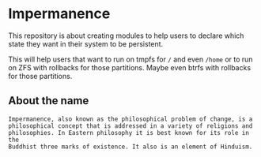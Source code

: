 * Impermanence
This repository is about creating modules to help users to declare which
state they want in their system to be persistent.

This will help users that want to run on tmpfs for ~/~ and even ~/home~ or
to run on ZFS with rollbacks for those partitions. Maybe even btrfs with
rollbacks for those partitions.

** About the name
: Impermanence, also known as the philosophical problem of change, is a
: philosophical concept that is addressed in a variety of religions and
: philosophies. In Eastern philosophy it is best known for its role in the
: Buddhist three marks of existence. It also is an element of Hinduism.
